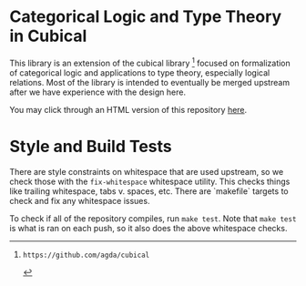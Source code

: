 * Categorical Logic and Type Theory in Cubical

This library is an extension of the cubical library [1] focused on
formalization of categorical logic and applications to type theory,
especially logical relations. Most of the library is intended to
eventually be merged upstream after we have experience with the design
here.

You may click through an HTML version of this repository [[https://maxsnew.com/cubical-categorical-logic/Cubical.Everything.html][here]].

[1]: https://github.com/agda/cubical

* Style and Build Tests

There are style constraints on whitespace that are used upstream, so we check those with the ~fix-whitespace~ whitespace utility. This checks things like trailing whitespace, tabs v. spaces, etc. There are `makefile` targets to check and fix any whitespace issues.

To check if all of the repository compiles, run ~make test~. Note that ~make test~ is what is ran on each push, so it also does the above whitespace checks.
